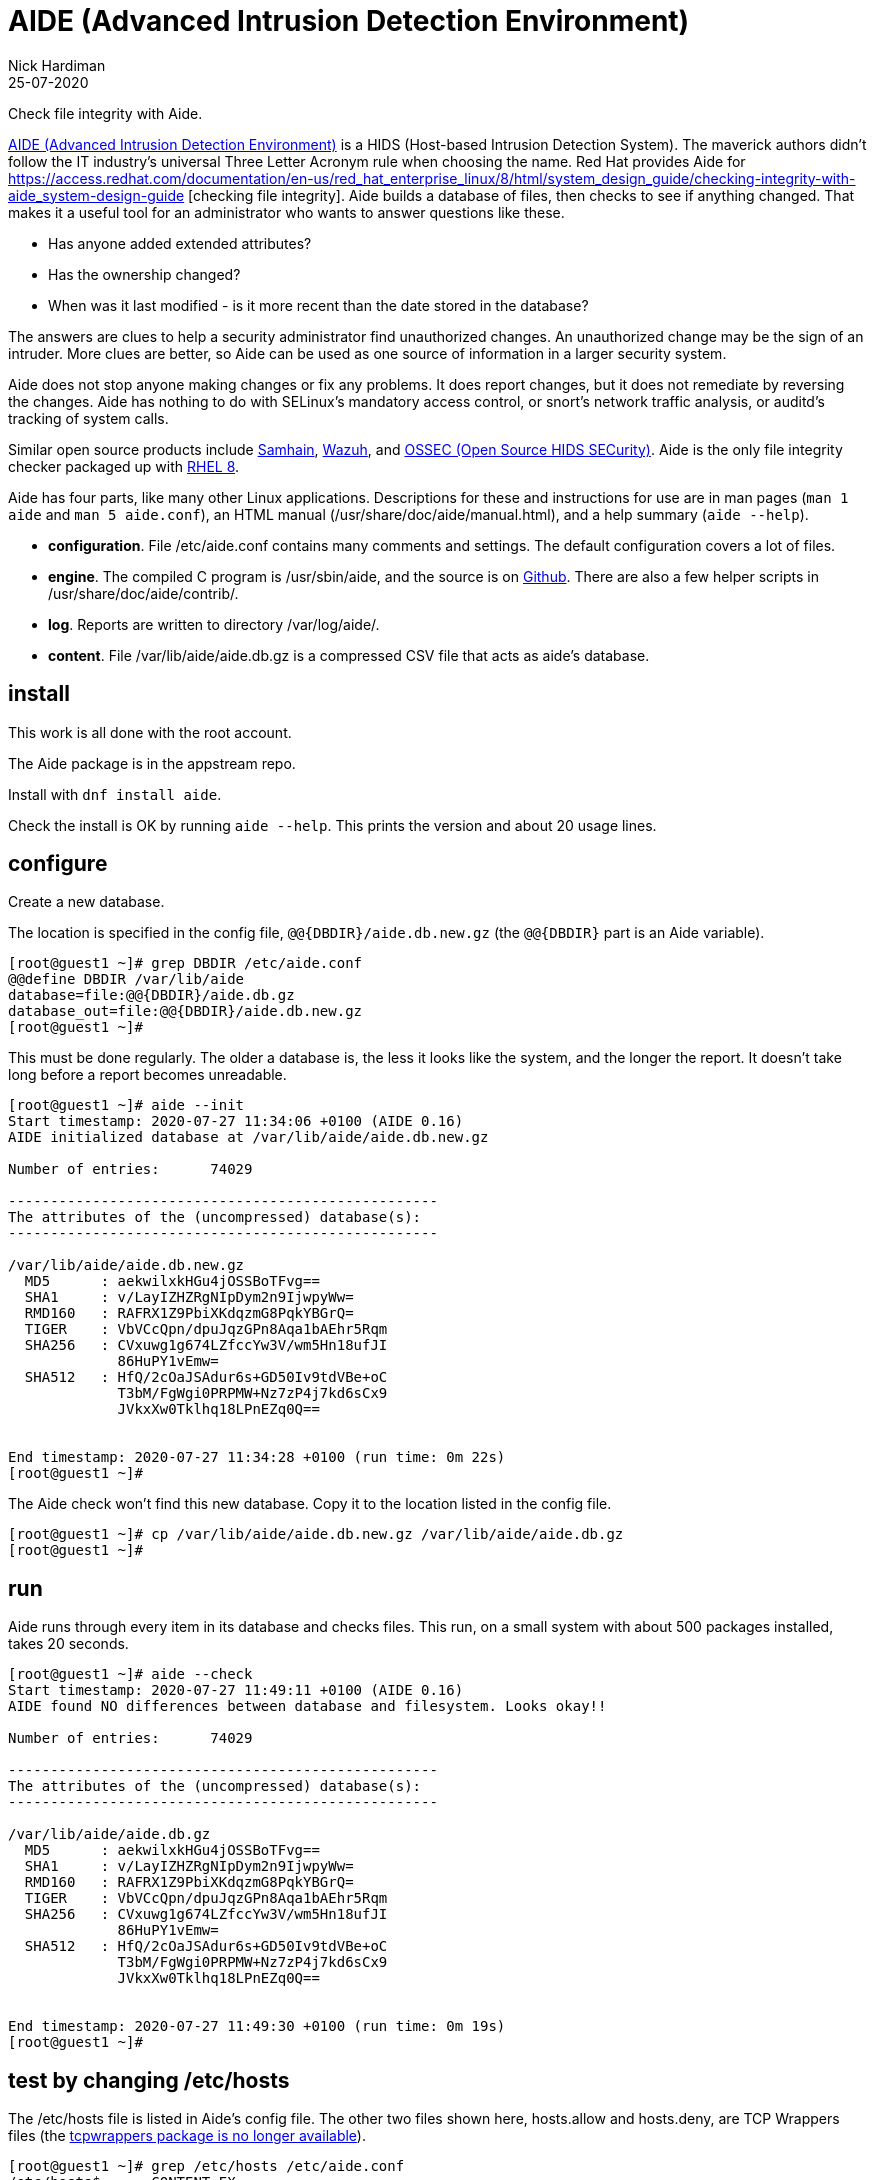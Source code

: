 = AIDE (Advanced Intrusion Detection Environment)
Nick Hardiman 
:source-highlighter: pygments
:revdate: 25-07-2020

Check file integrity with Aide. 

https://github.com/aide/aide[AIDE (Advanced Intrusion Detection Environment)] 
is a HIDS (Host-based Intrusion Detection System). 
The maverick authors didn't follow the IT industry's universal Three Letter Acronym rule when choosing the name.  
Red Hat provides Aide for 
https://access.redhat.com/documentation/en-us/red_hat_enterprise_linux/8/html/system_design_guide/checking-integrity-with-aide_system-design-guide
[checking file integrity].
Aide builds a database of files, then checks to see if anything changed. 
That makes it a useful tool for an administrator who wants to answer questions like these. 

* Has anyone added extended attributes? 
* Has the ownership changed? 
* When was it last modified - is it more recent than the date stored in the database?

The answers are clues to help a security administrator find unauthorized changes. An unauthorized change may be the sign of an intruder.
More clues are better, so Aide can be used as one source of information in a larger security system. 

Aide does not stop anyone making changes or fix any problems. 
It does report changes, but it does not remediate by reversing the changes.
Aide has nothing to do with SELinux's mandatory access control, or snort's network traffic analysis, or auditd's tracking of system calls. 

Similar open source products include  
https://github.com/pilbender/samhain[Samhain], 
https://github.com/wazuh/wazuh/[Wazuh], and 
https://github.com/ossec/ossec-hids[OSSEC (Open Source HIDS SECurity)]. 
Aide is the only file integrity checker packaged up with 
https://www.redhat.com/en/enterprise-linux-8[RHEL 8]. 

Aide has four parts, like many other Linux applications. Descriptions for these and instructions for use are in man pages (`man 1 aide` and `man 5 aide.conf`), an HTML manual (/usr/share/doc/aide/manual.html), and a help summary (`aide --help`).

* *configuration*. File /etc/aide.conf contains many comments and settings. The default configuration covers a lot of files.
* *engine*. The compiled C program is /usr/sbin/aide, and the source is on https://github.com/aide/aide/tree/master/src[Github]. There are also a few helper scripts in /usr/share/doc/aide/contrib/.
* *log*. Reports are written to directory /var/log/aide/.
* *content*. File /var/lib/aide/aide.db.gz is a compressed CSV file that acts as aide's database.


== install 

This work is all done with the root account. 

The Aide package is in the appstream repo. 

Install with `dnf install aide`.

Check the install is OK by running `aide --help`. 
This prints the version and about 20 usage lines. 



== configure 

Create a new database. 

The location is specified in the config file, `+@@{DBDIR}/aide.db.new.gz+`  
(the `+@@{DBDIR}+` part is an Aide variable).

[source,shell]
....
[root@guest1 ~]# grep DBDIR /etc/aide.conf
@@define DBDIR /var/lib/aide
database=file:@@{DBDIR}/aide.db.gz
database_out=file:@@{DBDIR}/aide.db.new.gz
[root@guest1 ~]# 
....

This must be done regularly. The older a database is, the less it looks like the system, and the longer the report. 
It doesn't take long before a report becomes unreadable.


[source,shell]
....
[root@guest1 ~]# aide --init 
Start timestamp: 2020-07-27 11:34:06 +0100 (AIDE 0.16)
AIDE initialized database at /var/lib/aide/aide.db.new.gz

Number of entries:	74029

---------------------------------------------------
The attributes of the (uncompressed) database(s):
---------------------------------------------------

/var/lib/aide/aide.db.new.gz
  MD5      : aekwilxkHGu4jOSSBoTFvg==
  SHA1     : v/LayIZHZRgNIpDym2n9IjwpyWw=
  RMD160   : RAFRX1Z9PbiXKdqzmG8PqkYBGrQ=
  TIGER    : VbVCcQpn/dpuJqzGPn8Aqa1bAEhr5Rqm
  SHA256   : CVxuwg1g674LZfccYw3V/wm5Hn18ufJI
             86HuPY1vEmw=
  SHA512   : HfQ/2cOaJSAdur6s+GD50Iv9tdVBe+oC
             T3bM/FgWgi0PRPMW+Nz7zP4j7kd6sCx9
             JVkxXw0Tklhq18LPnEZq0Q==


End timestamp: 2020-07-27 11:34:28 +0100 (run time: 0m 22s)
[root@guest1 ~]# 
....

The Aide check won't find this new database. 
Copy it to the location listed in the config file. 

[source,shell]
....
[root@guest1 ~]# cp /var/lib/aide/aide.db.new.gz /var/lib/aide/aide.db.gz
[root@guest1 ~]# 
....


== run 

Aide runs through every item in its database and checks files. 
This run, on a small system with about 500 packages installed, takes 20 seconds. 

[source,shell]
....
[root@guest1 ~]# aide --check
Start timestamp: 2020-07-27 11:49:11 +0100 (AIDE 0.16)
AIDE found NO differences between database and filesystem. Looks okay!!

Number of entries:	74029

---------------------------------------------------
The attributes of the (uncompressed) database(s):
---------------------------------------------------

/var/lib/aide/aide.db.gz
  MD5      : aekwilxkHGu4jOSSBoTFvg==
  SHA1     : v/LayIZHZRgNIpDym2n9IjwpyWw=
  RMD160   : RAFRX1Z9PbiXKdqzmG8PqkYBGrQ=
  TIGER    : VbVCcQpn/dpuJqzGPn8Aqa1bAEhr5Rqm
  SHA256   : CVxuwg1g674LZfccYw3V/wm5Hn18ufJI
             86HuPY1vEmw=
  SHA512   : HfQ/2cOaJSAdur6s+GD50Iv9tdVBe+oC
             T3bM/FgWgi0PRPMW+Nz7zP4j7kd6sCx9
             JVkxXw0Tklhq18LPnEZq0Q==


End timestamp: 2020-07-27 11:49:30 +0100 (run time: 0m 19s)
[root@guest1 ~]# 
....



== test by changing /etc/hosts 

The /etc/hosts file is listed in Aide's config file.
The other two files shown here, hosts.allow and hosts.deny, are TCP Wrappers files (the https://access.redhat.com/solutions/3906701[tcpwrappers package is no longer available]).

[source,shell]
....
[root@guest1 ~]# grep /etc/hosts /etc/aide.conf
/etc/hosts$      CONTENT_EX
/etc/hosts.allow$   CONTENT_EX
/etc/hosts.deny$    CONTENT_EX
[root@guest1 ~]# 
....

Add a comment. 

[source,shell]
....
[root@guest1 ~]# echo '#' >> /etc/hosts
[root@guest1 ~]# 
....


Run again. 

The new report shows what's changed. 
It's possible the results will contain more than one changed file, because 
the OS makes changes during normal operation.
For instance, when 
https://opensource.com/article/17/11/how-use-cron-linux[anacron] 
runs, it updates files in /var/spool/anacron/.

The run takes a while to run. 
This command variation cuts down on the runtime (in this system it takes 2 seconds, not 20): `aide --check --limit=/etc/hosts`.



[source,shell]
....
[root@guest1 ~]# aide --check
Start timestamp: 2020-07-27 12:28:56 +0100 (AIDE 0.16)
AIDE found differences between database and filesystem!!

Summary:
  Total number of entries:	74029
  Added entries:		0
  Removed entries:		0
  Changed entries:		1

---------------------------------------------------
Changed entries:
---------------------------------------------------

f   ...    .C... : /etc/hosts

---------------------------------------------------
Detailed information about changes:
---------------------------------------------------

File: /etc/hosts
  SHA512   : KbRFbGzUuP5oXh1LZLs6SmFFg/aSmaK0 | S8fGVnSpVcuglPmvVCVDBWfcLeIEQrtB
             hCjRIt3qPS4Z7d7I3Z3FdJeGJLgvS2EE | NgOcNOp4f1vxtdQWOQrMKTx7vvC2BClu
             EC026mELug1NDA77Dz5itg==         | cQCJ4BSC3e0T6eAh0aryLA==


---------------------------------------------------
The attributes of the (uncompressed) database(s):
...
[root@guest1 ~]# 
....

This line shows a summary of changes, but it's impossible to decipher without an  explanation.

[source,shell]
....
f   ...    .C... : /etc/hosts
....

The line has two fields, separated by a colon. 
The first field is a change summary - it's a list of 17 characters. 
To find out what these 17 characters mean, have a look at the aide.conf manual page (search for _YlZbpugamcinCAXSE_).

Here's how to decipher the summary field for /etc/hosts.

* The first character 'f' means this is a regular file. 
* The next few characters are ' ' spaces, meaning they are not checked. Fields to check are defined by a rule in the config file, called CONTENT_EX. 
* The seven '.' characters mean nothing changed. 
* The 'C' means the checksum changed (file size isn't checked). 


== maintenance 

Aide, like any other reporting system, must be handled with care. 
If it's properly managed, it can satisfy audit requirements. 

If aide isn't managed, it becomes a headache. 
If a daily cron job mails a report to the security team, but the database is never updated, the report will grow so large it becomes unusable. 

A business process is required to safely store the database, configure aide for different server types, and to regularly update the database.
This work can be handled by Ansible. 





